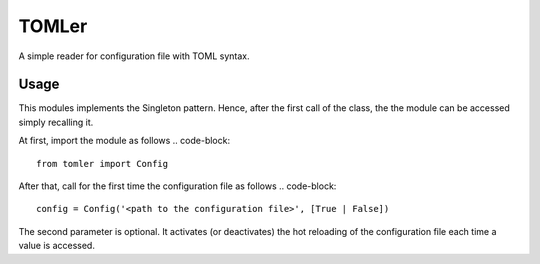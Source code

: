 ======
TOMLer
======

A simple reader for configuration file with TOML syntax.

Usage
-----
This modules implements the Singleton pattern. Hence, after the first call of the class,
the the module can be accessed simply recalling it.

At first, import the module as follows
.. code-block::

    from tomler import Config

After that, call for the first time the configuration file as follows
.. code-block::

    config = Config('<path to the configuration file>', [True | False])

The second parameter is optional. It activates (or deactivates) the hot
reloading of the configuration file each time a value is accessed.